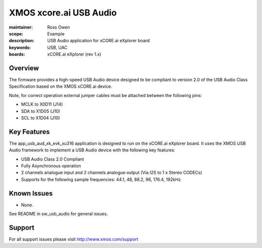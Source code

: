 XMOS xcore.ai USB Audio
=======================

:maintainer: Ross Owen
:scope: Example
:description: USB Audio application for xCORE.ai eXplorer board
:keywords: USB, UAC
:boards: xCORE.ai eXplorer (rev 1.x)

Overview
........

The firmware provides a high-speed USB Audio device designed to be compliant to version 2.0 of the USB Audio Class Specification based on the XMOS xCORE.ai device.

Note, for correct operation external jumper cables must be attached between the following pins:

- MCLK to X0D11 (J14)
- SDA to X1D05 (J10)
- SCL to X1D04 (J10)

Key Features
............

The app_usb_aud_xk_evk_xu316 application is designed to run on the xCORE.ai eXplorer board. It uses the XMOS USB Audio framework to implement a USB Audio device with the following key features:

- USB Audio Class 2.0 Compliant

- Fully Asynchronous operation

- 2 channels analogue input and 2 channels analogue output (Via I2S to 1 x Stereo CODECs)

- Supports for the following sample frequencies: 44.1, 48, 88.2, 96, 176.4, 192kHz

Known Issues
............

- None.

See README in sw_usb_audio for general issues.

Support
.......

For all support issues please visit http://www.xmos.com/support


